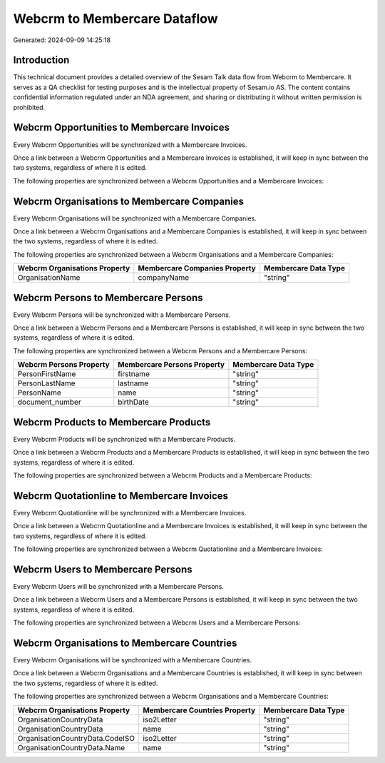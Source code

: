 =============================
Webcrm to Membercare Dataflow
=============================

Generated: 2024-09-09 14:25:18

Introduction
------------

This technical document provides a detailed overview of the Sesam Talk data flow from Webcrm to Membercare. It serves as a QA checklist for testing purposes and is the intellectual property of Sesam.io AS. The content contains confidential information regulated under an NDA agreement, and sharing or distributing it without written permission is prohibited.

Webcrm Opportunities to Membercare Invoices
-------------------------------------------
Every Webcrm Opportunities will be synchronized with a Membercare Invoices.

Once a link between a Webcrm Opportunities and a Membercare Invoices is established, it will keep in sync between the two systems, regardless of where it is edited.

The following properties are synchronized between a Webcrm Opportunities and a Membercare Invoices:

.. list-table::
   :header-rows: 1

   * - Webcrm Opportunities Property
     - Membercare Invoices Property
     - Membercare Data Type


Webcrm Organisations to Membercare Companies
--------------------------------------------
Every Webcrm Organisations will be synchronized with a Membercare Companies.

Once a link between a Webcrm Organisations and a Membercare Companies is established, it will keep in sync between the two systems, regardless of where it is edited.

The following properties are synchronized between a Webcrm Organisations and a Membercare Companies:

.. list-table::
   :header-rows: 1

   * - Webcrm Organisations Property
     - Membercare Companies Property
     - Membercare Data Type
   * - OrganisationName
     - companyName
     - "string"


Webcrm Persons to Membercare Persons
------------------------------------
Every Webcrm Persons will be synchronized with a Membercare Persons.

Once a link between a Webcrm Persons and a Membercare Persons is established, it will keep in sync between the two systems, regardless of where it is edited.

The following properties are synchronized between a Webcrm Persons and a Membercare Persons:

.. list-table::
   :header-rows: 1

   * - Webcrm Persons Property
     - Membercare Persons Property
     - Membercare Data Type
   * - PersonFirstName
     - firstname
     - "string"
   * - PersonLastName
     - lastname
     - "string"
   * - PersonName
     - name
     - "string"
   * - document_number
     - birthDate
     - "string"


Webcrm Products to Membercare Products
--------------------------------------
Every Webcrm Products will be synchronized with a Membercare Products.

Once a link between a Webcrm Products and a Membercare Products is established, it will keep in sync between the two systems, regardless of where it is edited.

The following properties are synchronized between a Webcrm Products and a Membercare Products:

.. list-table::
   :header-rows: 1

   * - Webcrm Products Property
     - Membercare Products Property
     - Membercare Data Type


Webcrm Quotationline to Membercare Invoices
-------------------------------------------
Every Webcrm Quotationline will be synchronized with a Membercare Invoices.

Once a link between a Webcrm Quotationline and a Membercare Invoices is established, it will keep in sync between the two systems, regardless of where it is edited.

The following properties are synchronized between a Webcrm Quotationline and a Membercare Invoices:

.. list-table::
   :header-rows: 1

   * - Webcrm Quotationline Property
     - Membercare Invoices Property
     - Membercare Data Type


Webcrm Users to Membercare Persons
----------------------------------
Every Webcrm Users will be synchronized with a Membercare Persons.

Once a link between a Webcrm Users and a Membercare Persons is established, it will keep in sync between the two systems, regardless of where it is edited.

The following properties are synchronized between a Webcrm Users and a Membercare Persons:

.. list-table::
   :header-rows: 1

   * - Webcrm Users Property
     - Membercare Persons Property
     - Membercare Data Type


Webcrm Organisations to Membercare Countries
--------------------------------------------
Every Webcrm Organisations will be synchronized with a Membercare Countries.

Once a link between a Webcrm Organisations and a Membercare Countries is established, it will keep in sync between the two systems, regardless of where it is edited.

The following properties are synchronized between a Webcrm Organisations and a Membercare Countries:

.. list-table::
   :header-rows: 1

   * - Webcrm Organisations Property
     - Membercare Countries Property
     - Membercare Data Type
   * - OrganisationCountryData
     - iso2Letter
     - "string"
   * - OrganisationCountryData
     - name
     - "string"
   * - OrganisationCountryData.CodeISO
     - iso2Letter
     - "string"
   * - OrganisationCountryData.Name
     - name
     - "string"

